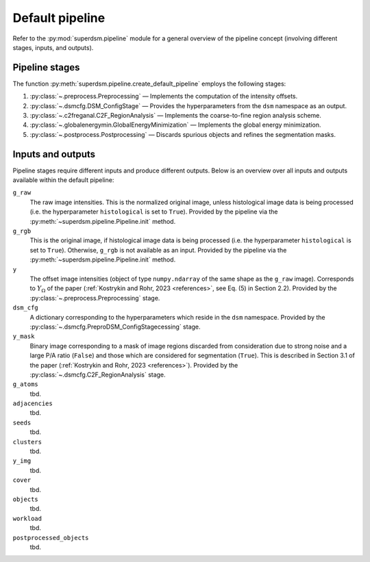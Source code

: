.. _pipeline:

Default pipeline
================

Refer to the :py:mod:`superdsm.pipeline` module for a general overview of the pipeline concept (involving different stages, inputs, and outputs).

.. _pipeline_stages:

Pipeline stages
---------------

The function :py:meth:`superdsm.pipeline.create_default_pipeline` employs the following stages:

#. :py:class:`~.preprocess.Preprocessing` — Implements the computation of the intensity offsets.
#. :py:class:`~.dsmcfg.DSM_ConfigStage` — Provides the hyperparameters from the ``dsm`` namespace as an output.
#. :py:class:`~.c2freganal.C2F_RegionAnalysis` — Implements the coarse-to-fine region analysis scheme.
#. :py:class:`~.globalenergymin.GlobalEnergyMinimization` — Implements the global energy minimization.
#. :py:class:`~.postprocess.Postprocessing` — Discards spurious objects and refines the segmentation masks.

.. _pipeline_inputs_and_outputs:

Inputs and outputs
------------------

Pipeline stages require different inputs and produce different outputs. Below is an overview over all inputs and outputs available within the default pipeline:

``g_raw``
    The raw image intensities. This is the normalized original image, unless histological image data is being processed (i.e. the hyperparameter ``histological`` is set to ``True``). Provided by the pipeline via the :py:meth:`~superdsm.pipeline.Pipeline.init` method.

``g_rgb``
    This is the original image, if histological image data is being processed (i.e. the hyperparameter ``histological`` is set to ``True``). Otherwise, ``g_rgb`` is not available as an input. Provided by the pipeline via the :py:meth:`~superdsm.pipeline.Pipeline.init` method.

``y``
    The offset image intensities (object of type ``numpy.ndarray`` of the same shape as the ``g_raw`` image). Corresponds to :math:`Y_\Omega` of the paper (:ref:`Kostrykin and Rohr, 2023 <references>`, see Eq. (5) in Section 2.2). Provided by the :py:class:`~.preprocess.Preprocessing` stage.

``dsm_cfg``
    A dictionary corresponding to the hyperparameters which reside in the ``dsm`` namespace. Provided by the :py:class:`~.dsmcfg.PreproDSM_ConfigStagecessing` stage.

``y_mask``
    Binary image corresponding to a mask of image regions discarded from consideration due to strong noise and a large P/A ratio (``False``) and those which are considered for segmentation (``True``). This is described in Section 3.1 of the paper (:ref:`Kostrykin and Rohr, 2023 <references>`). Provided by the :py:class:`~.dsmcfg.C2F_RegionAnalysis` stage.

``g_atoms``
    tbd.

``adjacencies``
    tbd.

``seeds``
    tbd.

``clusters``
    tbd.

``y_img``
    tbd.

``cover``
    tbd.

``objects``
    tbd.

``workload``
    tbd.

``postprocessed_objects``
    tbd.
    